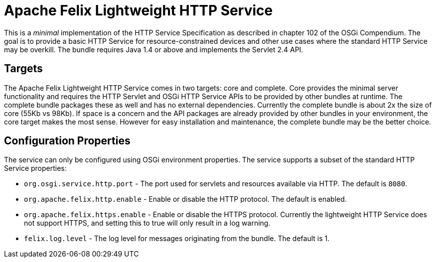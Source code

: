 = Apache Felix Lightweight HTTP Service



This is a _minimal_ implementation of the HTTP Service Specification as described in chapter 102 of the OSGi Compendium.
The goal is to provide a basic HTTP Service for resource-constrained devices and other use cases where the standard HTTP Service may be overkill.
The bundle requires Java 1.4 or above and implements the Servlet 2.4 API.

== Targets

The Apache Felix Lightweight HTTP Service comes in two targets: core and complete.
Core provides the minimal server functionality and requires the HTTP Servlet and OSGi HTTP Service APIs to be provided by other bundles at runtime.
The complete bundle packages these as well and has no external dependencies.
Currently the complete bundle is about 2x the size of core (55Kb vs 98Kb).
If space is a concern and the API packages are already provided by other bundles in your environment, the core target makes the most sense.
However for easy installation and maintenance, the complete bundle may be the better choice.

== Configuration Properties

The service can only be configured using OSGi environment properties.
The service supports a subset of the standard HTTP Service properties:

* `org.osgi.service.http.port` - The port used for servlets and resources available via HTTP.
The default is `8080`.
* `org.apache.felix.http.enable` - Enable or disable the HTTP protocol.
The default is enabled.
* `org.apache.felix.https.enable` - Enable or disable the HTTPS protocol.
Currently the lightweight HTTP Service does not support HTTPS, and setting this to true will only result in a log warning.
* `felix.log.level` - The log level for messages originating from the bundle.
The default is 1.
